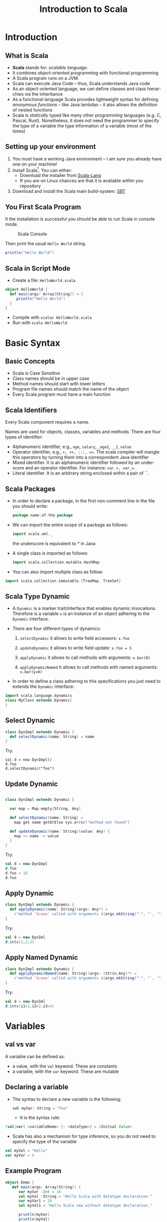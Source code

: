 
#+title: Introduction to Scala
#+author: 
#+email:     
#+date:      
#+description: 
#+keywords: 
#+language:  en
#+options:   H:2 num:t toc:t \n:nil @:t ::t |:t ^:t -:t f:t *:t <:t
#+options:   TeX:t LaTeX:t skip:nil d:nil todo:t pri:nil tags:not-in-toc

#+startup: beamer latexpreview hidestars 

#+infojs_opt: view:nil toc:nil ltoc:t mouse:underline buttons:0 path:https://orgmode.org/org-info.js
#+export_select_tags: export
#+export_exclude_tags: noexport

# === Latex Settings =======================
#+LaTeX_CLASS: beamer
#+LATEX_CLASS_OPTIONS: [presentation, aspectratio=169]
#+LATEX_HEADER: \RequirePackage{fancyvrb}
#+LATEX_HEADER: \usepackage[margin=0.5in]{geometry}
#+LaTeX_HEADER:\usepackage[backend=bibtex]{biblatex}
#+LaTeX_HEADER: \addbibresource{./../biblio.bib}

# === Title Page Setting =================== 
#+LATEX_HEADER: \author[A. Caliò]{Antonio Caliò\inst{1}}
#+BEAMER_HEADER:\institute{\inst{1}DIMES Dept., University of Calabria\\ Rende (CS), IT \\ a.calio@unical.it\\ Big Data Analytics - Computer Engineering for the IoT}
#+BEAMER_HEADER: \titlegraphic{\begin{picture}(0,0) \put(200,200){\makebox(0,0)[rt]{\includegraphics[width=3cm]{./img/logo_dimes.jpg}}} \end{picture}}}
#+BEAMER_HEADER: \AtBeginSection[]{\begin{frame}<beamer>\frametitle{Presentation agenda}\tableofcontents[currentsection]\end{frame}}

#+BEAMER_FRAME_LEVEL: 2
#+COLUMNS: %40ITEM %10BEAMER_env(Env) %9BEAMER_envargs(Env Args) %4BEAMER_col(Col) %10BEAMER_extra(Extra)




* Introduction

** What is Scala 
   - *Scala* stands for: /scalable language/. 
   - It combines object-oriented programming with
     functional programming
   - A Scala program runs on a JVM. 
   - Scala can execute Java Code -- thus, Scala understands Java code
   - As an object-oriented language, we can define classes and class hierarchies via the inheritance
   - As a functional language Scala provides lightweight syntax for defining /anonymous functions/ -- like Java lambdas -- 
     it also allows the definition of nested functions
   - Scala is /statically/ typed  like many other programming languages (e.g. C, Pascal, Rust). 
     Nonetheless, it does not need the programmer to specify the type of a variable
     the type information of a variable (most of the times)
   # - Scala allows you to write thread safe code without the burden of having to manually synchronize the threads
   #   of your application

** Setting up your environment
   1. You must have a working Java environment -- I am sure you already have one on your machine!
   2. Install Scala[fn:1]. You can either:
      - Download the installer from [[https://www.scala-lang.org/download/2.12.12.html][Scala-Lang]]
      - If you are on Linux chances are that it is available within you repository
   3. Download and install the Scala main build-system: [[https://www.scala-sbt.org/download.html][SBT]] 
 
** You First Scala Program	
   It the installation is successful you should be able to run Scala in 
   console mode.
   #+caption: Scala Console
   #+name: fig:scala-console
   [[./img/scala-console.png]]
   
   Then print the usual =Hello World= string.
   #+BEGIN_SRC scala
     println("Hello World")
   #+END_SRC
   
   
** Scala in Script Mode
   - Create a file: =HelloWorld.scala=
   #+BEGIN_SRC scala
   object HelloWorld {
     def main(args: Array[String]) = {
        println("Hello World")
     }
   }
   #+END_SRC
   - Compile with  =scalac HelloWorld.scala=
   - Run with =scala HelloWorld=

* Basic Syntax 

** Basic Concepts
   - Scala is Case Sensitive
   - Class names should be in upper case
   - Method names should start with lower letters 
   - Program file names should match the name of the object 
   - Every Scala program must have a main function
 
** Scala Identifiers
   Every Scala component requires a name. 

   Names are used for objects, classes, variables and methods.
   There are four types of identifier:
   - Alphanumeric identifier, e.g., =age=, =salary=, =_age1=, =__1_value=
   - Operator identifier, e.g., =+, ++, :::, =>=. The scala compiler will mangle this operators 
     by turning them into a correspondent Java identifier
   - Mixed identifier. It is an alphanumeric identifier followed by an underscore and an operator identifier.
     For instance: =var_+, var_==. 
   - Literal identifier. It is an arbitrary string enclosed within a pair of ``. 

** Scala Packages 
- In order to declare a package, in the first non-comment line in the file you should write:
  #+BEGIN_SRC scala
  package name.of.the.package
  #+END_SRC
  
- We can import the entire scope of a package as follows:
  #+BEGIN_SRC scala
  import scala.xml._
  #+END_SRC
  the underscore is equivalent to * in Java
  
- A single class is imported as follows:
  #+BEGIN_SRC scala
  import scala.collection.mutable.HashMap
  #+END_SRC
  
- You can also import multiple class as follow:
#+BEGIN_SRC scala
import scala.collection.immutable.{TreeMap, TreeSet}
#+END_SRC


** Scala Type Dynamic
- A =Dynamic= is a marker trait/interface that enables dynamic invocations. 
  Therefore is a variable =x= is an instance of an object adhering to the =Dynamic= interface.

- There are four different types of dynamics:
  1. =selectDynamic= it allows to write field accessors: =x.foo=

  2. =updateDynamic= it allows to write field update: =x.foo = 5=

  3. =applyDynamic= it allows to call methods with arguments: =x.bar(0)=

  4. =applyDynamicNamed= it allows to call methods with named arguments: =x.bar(y=8)=

- In order to define a class adhering to this specifications you just need to extends 
  the =Dynamic= interface:

#+BEGIN_SRC scala
import scala.language.dynamics
class MyClass extends Dynamic{ 
}
#+END_SRC


** Select Dynamic
#+BEGIN_SRC scala
class DynImpl extends Dynamic {
  def selectDynamic(name: String) = name
}
#+END_SRC
Try:
#+BEGIN_SRC 
val d = new DynImpl()
d.foo 
d.selectDynamic("foo")
#+END_SRC


** Update Dynamic
#+BEGIN_SRC scala

class DynImpl extends Dynamic {

  var map = Map.empty[String, Any]

  def selectDynamic(name: String) =
    map get name getOrElse sys.error("method not found")

  def updateDynamic(name: String)(value: Any) {
    map += name -> value
  }
}
#+end_src
Try:
#+BEGIN_SRC scala
val d = new DynImpl
d.foo 
d.foo = 10
d.foo
#+END_SRC

** Apply Dynamic 
#+BEGIN_SRC scala
class DynImpl extends Dynamic {
  def applyDynamic(name: String)(args: Any*) =
    s"method '$name' called with arguments ${args.mkString("'", "', '", "'")}"
}
#+END_SRC
Try:
#+BEGIN_SRC scala
val d = new DynIml
d.ints(1,2,3)
#+END_SRC

** Apply Named Dynamic 
#+BEGIN_SRC scala
class DynImpl extends Dynamic {
  def applyDynamicNamed(name: String)(args: (Strin,Any)*) =
    s"method '$name' called with arguments ${args.mkString("'", "', '", "'")}"
}
#+END_SRC
Try:
#+BEGIN_SRC scala
val d = new DynIml
d.ints(i1=1,i2=2,i3=3)
#+END_SRC



* Variables

** val vs var
   A variable can be defined as: 
   - a value, with the =val= keyword. These are constants
   - a variable,  with the =var= keyword. These are mutable

   
** Declaring a variable
-  The syntax to declare a new variable is the following:
   #+BEGIN_SRC scala
   val myVar: String = "Foo"
   #+END_SRC
   
 - It is the syntax rule:
#+BEGIN_SRC scala
[val|var] <variableName> {: <dataType>} = <Initial Value>
#+END_SRC

- Scala has also a mechanism for type inference, so you do not need to specify the 
   type of the variable
#+BEGIN_SRC scala
val myVal = "Hello"
var myVar = 4
#+END_SRC
** Example Program
#+BEGIN_SRC scala
object Demo {
   def main(args: Array[String]) {
      var myVar :Int = 10
      val myVal :String = "Hello Scala with datatype declaration."
      var myVar1 = 20
      val myVal1 = "Hello Scala new without datatype declaration."
      
      println(myVar)
      println(myVal)
      println(myVar1)
      println(myVal1)
   }
}
#+END_SRC

** Variable Scope
   Three possible scopes:
   - Field - a field is a variable defined within the scope of an object.
     It is accessible both from inside the object and from inside the object.
   - Method Parameter - it is always an immutable object, it is accessible only from 
     inside the method it is passed to
   - Local Variable - it accessible only from inside the method. Except for 
     returned object

* Custom Data Types

** Basic Class
\tiny
   #+BEGIN_SRC scala
class Point(xc: Int, yc: Int) {
   var x: Int = xc
   var y: Int = yc

   def move(dx: Int, dy: Int) {
      x = x + dx
      y = y + dy
      println ("Point x location : " + x);
      println ("Point y location : " + y);
   }
}

object Demo {
def main(args: Array[String]) = {
   val pt = new Point(10,20)
   pt.move(10, 10)
  }
}
   #+END_SRC

**  Extending a class
   \tiny
   
*** Col left                                                          :BMCOL:
   :PROPERTIES:
   :BEAMER_col: 0.45
   :END:
#+BEGIN_SRC scala
import java.io._

class Point(val xc: Int, val yc: Int) {
   var x: Int = xc
   var y: Int = yc
   
   def move(dx: Int, dy: Int) {
      x = x + dx
      y = y + dy
      println ("Point x location : " + x);
      println ("Point y location : " + y);
   }
}

class Location(override val xc: Int, override val yc: Int,
   val zc :Int) extends Point(xc, yc){
   var z: Int = zc

   def move(dx: Int, dy: Int, dz: Int) {
      x = x + dx
      y = y + dy
      z = z + dz
      println ("Point x location : " + x);
      println ("Point y location : " + y);
      println ("Point z location : " + z);
   }
}

#+END_SRC
*** Col right                                                         :BMCOL:
   :PROPERTIES:
   :BEAMER_col: 0.45
   :END:

#+BEGIN_SRC scala

object Demo {
   def main(args: Array[String]) {
      val loc = new Location(10, 20, 15);

      // Move to a new location
      loc.move(10, 10, 5);
   }
}
#+END_SRC
** Implicit Classes
   Implicit classes are very useful as they allow implicit conversions with class's primary constructor
   when the class is in scope.
   
   They can be declared as follows:
   #+BEGIN_SRC scala
   object <object name>{
     implicit class <class name> (<Variable>: Data type) {
       def <method>(): Unit = {}
     }
   }
   #+END_SRC
** Implicit Class Example
   Here is an example of an implicit class named =IntTimes=. 
   
   It has method that repeatedly print "Hello" to the screen
\tiny
   #+BEGIN_SRC scala
     object Run {
	implicit class IntTimes(x: Int) {
	   //f:=> means that f will be evaluated when it is accessed
	   def times [A](f: =>A): Unit = {
	      def loop(current: Int): Unit =
	      if(current > 0){
		 f
		 loop(current - 1)
	      }
	      loop(x)
	   }
	}

       def main(args: Array[String]) = {
         //4 is interpreted as a IntTimes object upon which we call the times methods passing the 
	 //function prinln
	 4 times println("hello")
       }
     }
   #+END_SRC
** Singleton Objects

- Scala is more object-oriented if compared to Java.
- In Scala a class cannot have static members
- We can define =object= as opposed to =class=. Objects works similarly to java static objects
- An =object= is a singleton
- An =object= has only the default constructor which is implicitly  called when it gets created 
- Usually objects are used to put the main method of the application


** Singleton Object Example - Demo.scala
\tiny
#+BEGIN_SRC scala
class Point(val xc: Int, val yc: Int) {
   var x: Int = xc
   var y: Int = yc
   
   def move(dx: Int, dy: Int) {
      x = x + dx
      y = y + dy
   }
}

object Demo {
   def main(args: Array[String]) {
      val point = new Point(10, 20)
      printPoint

      def printPoint{
         println ("Point x location : " + point.x);
         println ("Point y location : " + point.y);
      }
   }
}
#+END_SRC

* Access Modifiers
  
** Private Members
   It is visible only inside the class or object that contains the member definition.

#+BEGIN_SRC scala
  class Outer {
    class Inner {
      private def f() { println("f") }
      class InnerMost {
	f() //ok
      }
    }
    (new Inner).f() // Error
  }
#+END_SRC
- In the above example the first call to f() is legal because the class =InnerMost= is
  declared within the scope of =Inner=, thus it can see the method.
  Outside the =Inner= scope however, the function remains inaccessible. 

** Protected Members
A protected member is accessible from every subclass 


#+BEGIN_SRC scala
package p {
   class Super {
      protected def f() { println("f") }
   }
   
   class Sub extends Super {
      f()
   }
   
   class Other {
      (new Super).f() // Error: f is not accessible
   }
}
#+END_SRC

** Public Members
A member is public by default -- unless we specify any of the previous keywords.

Public members can be accessed from anywhere in the code

#+BEGIN_SRC scala
class Outer {
   class Inner {
      def f() { println("f") }
       class InnerMost { f() } // OK 
   }
   (new Inner).f() // OK because now f() is public
}
#+END_SRC

** Scope of Protection
Access modifiers can be augmented. 
For instance we can declare a member with the syntax: =private[X]=.
This means that the member is private "up to" X, where X can be a package, class or singleton object

#+BEGIN_SRC scala
package society {
   package professional {
      class Executive {
         private[professional] var workDetails = null
         private[society] var friends = null
         private[this] var secrets = null

         def help(another : Executive) {
            println(another.workDetails)
            println(another.secrets) //ERROR
         }
      }
   }
}
#+END_SRC
- =workDetails= is reachable by any class defined within the package =professional=
- =friends= is reachable by any class within the package =society=
- =secrets= is reachable only by the implicit object instance methods 

* Operators 

** Operators
   Nothing new here!

* If-Else

** If-Else
   Nothing new here!

* Loops

** Loops
   There are three different kinds of loop statement:
   1. =while loop=
   2. =do-while loop=
   3. =for-loop=

** while loop - Nothing Weird
#+BEGIN_SRC scala
object Demo {
   def main(args: Array[String]) {
      // Local variable declaration:
      var a = 10;

      // while loop execution
      while( a < 20 ){
         println( "Value of a: " + a );
         a = a + 1;
      }
   }
}
#+END_SRC

** do-while loop - Nothing Weird
#+BEGIN_SRC scala
object Demo {
   def main(args: Array[String]) {
      // Local variable declaration:
      var a = 10;

      // do loop execution
      do {
         println( "Value of a: " + a );
         a = a + 1;
      }
      while( a < 20 )
   }
}
#+END_SRC

** for-loop
- For-loop leverages on the notion of range -- very similar to Python.

- A range is ... a range! it has a start and an end.
#+BEGIN_SRC scala
for (i <-1 to 10){
   doSomething()
}
#+END_SRC
- the "<-" operator is called /generator/. It generates all the value between both ends in the range
  and it assigns them to the variable on the left side.

** multiple ranges
You can also use multiple range within the same for-loop as follows:
#+BEGIN_SRC scala
      for( a <- 1 to 3; b <- 1 to 3)
         println( "a,b: " + a + " " + b  );

#+END_SRC
It is the same as having two nested loop. 
Thus it is equivalent to having the following loop:
#+BEGIN_SRC scala
      for( a <- 1 to 3)
        for(b <- 1 to 3)
         println( "a,b: " + a + " " + b  );
#+END_SRC

** loop over collections
- You can iterate over a collection of object as follows:
#+BEGIN_SRC scala
for(var x <- someList){
  doSomething(x)
}
#+END_SRC
- You can also filter the objects within a collection while you are iterating them
#+BEGIN_SRC scala
for(var x <-someList if condition1; if condition2...){
  doSomething(x)
}
#+END_SRC

# object Demo {
#    def main(args: Array[String]) {
#       var a = 0;
#       val numList = List(1,2,3,4,5,6,7,8,9,10);

#       // for loop execution with multiple filters
#       for( a <- numList
#            if a != 3; if a < 8 ){
#          println( "Value of a: " + a );
#       }
#    }
# }

** for-loop with yield
   You can store values from a "for" loop in a variable or can return through 
   a function. To do so, you prefix the body of the for expression with the keyword =yield=
   
#+BEGIN_SRC scala
object Demo {
   def main(args: Array[String]) {
      var a = 0;
      val numList = List(1,2,3,4,5,6,7,8,9,10);

      // for loop execution with a yield
      var retVal = for{ a <- numList if a != 3; if a < 8 }  yield a

      // Now print returned values using another loop.
      for( a <- retVal){
         println( "Value of a: " + a );
      }
   }
}
#+END_SRC

* Functions

** Function Declarations
  - A function declaration can appear anywhere in the code
  - Scala permits the definition of nested function, namely function inside other functions
  - There is no particular difference between methods and function, these two words are often used
    interchangeably
  - A function declaration has the following syntax:
#+BEGIN_SRC scala
def functionName([list of parameters]) : [return type] 
#+END_SRC

** Function definition
   Let's imagine we want to define a function  that sums two integers. 
   This would be its definition:
   #+BEGIN_SRC scala
   object add {
     def addInt(a: Int, b: Int) : Int = {
        var sum:Int = a + b
	return sum
     }
   }
   
   #+END_SRC

   In Scala a void returning function is declared as a =Unit= return function.
   #+BEGIN_SRC scala
   def fName(a:Int, b:Int) : Unit = {...}
//or
   def fName(a:Int, b:Int) {...}
   #+END_SRC

** Call-by-Name
- A call-by-name mechanism passes a code block to the call
  and each time the call accesses the parameter, the code block is executed 
  and the value is calculated.

#+BEGIN_SRC scala
object Demo {
   def main(args: Array[String]) {
        delayed {
	 //code block
	  time()
	};
   }

   def time() = {
      println("Getting time in nano seconds")
      System.nanoTime
   }
   // This function cantake 
   def delayed( t: => Long ) = {
      println("In delayed method")
      println("Param: " + t)
   }
}
#+END_SRC

** Default parameter values 
As in many other languages you can define default values for function parameters
#+BEGIN_SRC scala
  object Demo {
     def main(args: Array[String]) {
	println( "Returned Value : " + addInt() );
     }
   
     def addInt( a:Int = 5, b:Int = 7 ) : Int = {
	var sum:Int = 0
	sum = a + b

	return sum
     }
  }
#+END_SRC

** Partially Applied Functions
- When you specify only a fraction of the parameters required by a function you
  have a partially applied function.

- The mechanism is simple, you bind some the parameters to some value, while you are only required to specify
  all the remaining parameters required by the function

#+BEGIN_SRC scala
import java.util.Date

object Demo {
   def main(args: Array[String]) {
      val date = new Date
      //the first argument is fixed. For the second we leave a placeholder _
      val logWithDateBound = log(date, _ : String)

      logWithDateBound("message1" )
      Thread.sleep(1000)
      
      logWithDateBound("message3" )
   }

   def log(date: Date, message: String) = {
      println(date + "----" + message)
   }
}
#+END_SRC

** Scala Functions with Named Arguments
As it happens for other languages like Python, you can call a function
by naming each parameter.

#+BEGIN_SRC scala
object Demo {
   def main(args: Array[String]) {
      printInt(b = 5, a = 7);
   }
   
   def printInt( a:Int, b:Int ) = {
      println("Value of a : " + a );
      println("Value of b : " + b );
   }
}

#+END_SRC

** Higher-order functions
-  These are functions that takes other functions as parameter
- In the following example the =apply= function requires as input a function =f= that requires
  an Integer as input and it returns a String. 

- The =apply= function returns whatever =f= is returning.
#+BEGIN_SRC scala
object Demo {
   def main(args: Array[String]) {
      println( apply( layout, 10) )
   }

   def apply(f: Int => String, v: Int) = f(v)
   
   // A is a sort of template parameter
   def layout[A](x: A) = "[" + x.toString() + "]"
}
#+END_SRC

** Anonymous Functions
- Anonymous functions are also called /function literals/
- They are created and evaluated at runtime. The resulting objects are called 
  /function values/

- The syntax to create a function literals is the following:
#+BEGIN_SRC scala
var inc = (x: Int) => x+1
#+END_SRC

- =inc= can be used as a regular function
- it is also possible to have function literals without input parameters
#+BEGIN_SRC scala
var userDir = () => {Syste.getProperty("user.dir")}
#+END_SRC


** Currying Functions
- A currying function transforms a function that takes multiple parameter into a chain of functions
  having a single parameter.

#+BEGIN_SRC scala
def strcat(s1: String)(s1: String) = s1 + s2
//alternatively
def strcat(s1: String) = (s2:String) => s1 + s2
//call
strcat("foo")("bar")
#+END_SRC

** Closure function 
- A /closure/ is a function whose return value depends on the value of one or more variables declared 
  outside the function 

#+BEGIN_SRC scala
object Demo {
   def main(args: Array[String]) {
      println( "multiplier(1) value = " +  multiplier(1) )
      println( "multiplier(2) value = " +  multiplier(2) )
   }
   var factor = 3
   val multiplier = (i:Int) => i * factor
}
#+END_SRC

* Strings

** Creating Format Strings
   In Scala there is a =printf= and =format= method that print output with formatted numbers.
   These methods return a =PrintStream= oject

   #+BEGIN_SRC scala
   object Demo {
   def main(args: Array[String]) {
      var floatVar = 12.456
      var intVar = 2000
      var stringVar = "Hello, Scala!"
      
      var fs = printf("The value of the float variable is " + "%f, while the value of the integer " + "variable is %d, and the string" + "is %s", floatVar, intVar, stringVar);
      
      println(fs)
   }
}
   #+END_SRC

** String Interpolation
 - With this feature we can embed variable references directly inside a string literal
 - In order to use string interpolation you need to prefix the string with 's' as follows:
#+BEGIN_SRC scala
object Demo {
   def main(args: Array[String]) {
      val name = "James"
      
      println(s"Hello, $name")
      // the block within ${ } is interpreted
      println(s"1 + 1 = ${1 + 1}")
   }
}
#+END_SRC

* Arrays

** Declaring Array Variables
- As it happens in Java, when you need to define an array you must specify the type 
  along with the size of the array 
#+BEGIN_SRC scala
var z: Array[String] = new Array[String](3)
//alternatively
var z = new Array[String](3)
#+END_SRC
- To access an array you use the following syntax:
#+BEGIN_SRC scala
z(0) =" Ciao"; z(1) = "Ciao"; z(3) = "Ciao"
#+END_SRC

** Multi-Dimensional Arrays
A multi-dimensional array can be defined as follos:
#+BEGIN_SRC scala
var  myMatrix = ofDim[Int](3,3)
#+END_SRC

In order to access the multi-dimensional array you must provide 
an index for each different dimension. For instance:
#+BEGIN_SRC scala
myMatrix(i)(j)
#+END_SRC



* Collections

** Available Collections
- Scala has a very rich sets of collection library.
- A collection may be *strict* or *lazy*. A lazy collection have elements that may
  not consume memory until they are accesses.
- Collections can either be /mutable/ or /immutable/
- The most commonly used type of collections are:
  1. Lists
  2. Sets
  3. Maps
  4. Tuples
  5. Options
  6. Iterators

** Lists
  :PROPERTIES:
  :BEAMER_env: frame
  :BEAMER_opt: allowframebreaks
  :END:
- Creating a list
\tiny
#+BEGIN_SRC scala
val fruit: List[String] = List("apple", "orange", "caciocavallo")
//alternatively - Nil marks the end of the list
val fruit = "apples" :: ("oranges" :: ("pears" :: Nil ))
//two dimensional list
val dim = (1 :: (0 :: (0 :: Nil))) ::
          (0 :: (1 :: (0 :: Nil))) ::
          (0 :: (0 :: (1 :: Nil))) :: Nil

#+END_SRC
\large
- Concatenating Lists. You can do it with the List.concat() method or with List.:::() operator
\tiny
#+BEGIN_SRC scala
 object Demo {
   def main(args: Array[String]) {
      val fruit1 = "apples" :: ("oranges" :: ("pears" :: Nil))
      val fruit2 = "mangoes" :: ("banana" :: Nil)

      // use two or more lists with ::: operator
      var fruit = fruit1 ::: fruit2
      println( "fruit1 ::: fruit2 : " + fruit )
      
      // use two lists with Set.:::() method
      fruit = fruit1.:::(fruit2)
      println( "fruit1.:::(fruit2) : " + fruit )

      // pass two or more lists as arguments
      fruit = List.concat(fruit1, fruit2)
      println( "List.concat(fruit1, fruit2) : " + fruit  )
   }
}
#+END_SRC
\large
- Uniform lists. An uniform lists is a list that contain the same element repeated multiple times
\tiny
#+BEGIN_SRC scala
object Demo {
   def main(args: Array[String]) {
      val fruit = List.fill(3)("apples") // Repeats apples three times.
      println( "fruit : " + fruit  )

      val num = List.fill(10)(2)         // Repeats 2, 10 times.
      println( "num : " + num  )
   }
}

#+END_SRC

** Sets
  :PROPERTIES:
  :BEAMER_env: frame
  :BEAMER_opt: allowframebreaks
  :END:
  - Creating a set
\tiny
#+BEGIN_SRC scala
var s : Set[Int] = Set()
var s : Set[Int] = Set(1,2,3,4)
var s = Set(1,2,3,4)
#+END_SRC
\large
   - concatenating two sets
\tiny
#+BEGIN_SRC scala
object Demo {
   def main(args: Array[String]) {
      val fruit1 = Set("apples", "oranges", "pears")
      val fruit2 = Set("mangoes", "banana")
      // use two or more sets with ++ as operator
      var fruit = fruit1 ++ fruit2
      println( "fruit1 ++ fruit2 : " + fruit )

      // use two sets with ++ as method
      fruit = fruit1.++(fruit2)
      println( "fruit1.++(fruit2) : " + fruit )
   }
}

#+END_SRC
\large
- Finding max and min
\tiny
#+BEGIN_SRC scala
object Demo {
   def main(args: Array[String]) {
      val num = Set(5,6,9,20,30,45)

      // find min and max of the elements
      println( "Min element in Set(5,6,9,20,30,45) : " + num.min )
      println( "Max element in Set(5,6,9,20,30,45) : " + num.max )
   }
}

#+END_SRC
\large
- Finding the intersection
\tiny
#+BEGIN_SRC scala
object Demo {
   def main(args: Array[String]) {
      val num1 = Set(5,6,9,20,30,45)
      val num2 = Set(50,60,9,20,35,55)

      // find common elements between two sets
      println( "num1.&(num2) : " + num1.&(num2) )
      println( "num1.intersect(num2) : " + num1.intersect(num2) )
   }
}
#+END_SRC

** Maps
  :PROPERTIES:
  :BEAMER_env: frame
  :BEAMER_opt: allowframebreaks,label=
  :END:
  - Creating a map
\tiny
#+BEGIN_SRC scala
// Empty hash table whose keys are strings and values are integers:
var A:Map[Char,Int] = Map()

// A map with keys and values.
val colors = Map("red" -> "#FF0000", "azure" -> "#F0FFFF")
#+END_SRC
\large
- Adding new key/value element to a map
\tiny
#+BEGIN_SRC scala
A + = ('I' -> 1) // I is the key, 1 is the value
#+END_SRC
\large
- Basic operations on maps
  1. keys - returns and iterable containing the keys stored in the map
  2. values - returns an iterable with the values stores in the map
  3. isEmpty - returns true if the map is empty

- Concatenating maps
\tiny
#+BEGIN_SRC scala
object Demo {
   def main(args: Array[String]) {
      val colors1 = Map("red" -> "#FF0000", "azure" -> "#F0FFFF", "peru" -> "#CD853F")
      val colors2 = Map("blue" -> "#0033FF", "yellow" -> "#FFFF00", "red" -> "#FF0000")

      // use two or more Maps with ++ as operator
      var colors = colors1 ++ colors2
      println( "colors1 ++ colors2 : " + colors )

      // use two maps with ++ as method
      colors = colors1.++(colors2)
      println( "colors1.++(colors2)) : " + colors )
   }
}
#+END_SRC
\large
- Iterating over a map
\tiny
#+BEGIN_SRC scala
object Demo {
   def main(args: Array[String]) {
      val colors = Map("red" -> "#FF0000", "azure" -> "#F0FFFF","peru" -> "#CD853F")

      colors.keys.foreach{ i =>  
         print( "Key = " + i )
         println(" Value = " + colors(i) )}
   }
}
#+END_SRC

** Tuples
  :PROPERTIES:
  :BEAMER_env: frame
  :BEAMER_opt: allowframebreaks,label=
  :END:
  - A tuple combines a heterogeneous fixed number of items inside a variable.
    It can be created as follows:
\tiny
  #+BEGIN_SRC scala
  val t =(1, "hello", 3)
  #+END_SRC
\large
 - Accessing the elements of a tuple (by position):
\tiny
#+BEGIN_SRC scala
t._1 // returns 1
t._2 // returns "hello"
t._2 // returns 3_
#+END_SRC
\large
- iterate over a tuple
\tiny
#+BEGIN_SRC scala
t.productIterator.foreach{ i => println("Value"+i)}
#+END_SRC

** Options
  :PROPERTIES:
  :BEAMER_env: frame
  :BEAMER_opt: allowframebreaks,label=
  :END:
-  A Scala Option is container that can contain zero or one element of a specific type.
   An option can be either be a =Some[T]= or =None= object.
- Options are very useful, and are frequently used by the Scala API. For instance, if you miss
  a key in a Map, Scala will return an empty Option
\tiny
#+BEGIN_SRC scala
object Demo {
   def main(args: Array[String]) {
      val capitals = Map("France" -> "Paris", "Japan" -> "Tokyo")
      
      println("show(capitals.get( \"Japan\")) : " + show(capitals.get( "Japan")) )
      println("show(capitals.get( \"India\")) : " + show(capitals.get( "India")) )
   }
   
   def show(x: Option[String]) = x match {
      case Some(s) => s
      case None => "?"
   }
}
#+END_SRC
\large
- The getOrElse() method is a convenient way to express default value when using =Option=.
  Under the hood this method the method =isEmpty= upon the =Option= instance.
\tiny
#+BEGIN_SRC scala
object Demo {
   def main(args: Array[String]) {
      val a:Option[Int] = Some(5)
      val b:Option[Int] = None 
      
      println("a.getOrElse(0): " + a.getOrElse(0) )
      println("b.getOrElse(10): " + b.getOrElse(10) )
   }
}
#+END_SRC

** Iterators
  :PROPERTIES:
  :BEAMER_env: frame
  :BEAMER_opt: allowframebreaks
  :END:
  - It is not a collection, but rather a way of to access a collection. 
    It can be created as follows:
\tiny
  #+BEGIN_SRC scala
  object Demo {
   def main(args: Array[String]) {
      val it = Iterator("a", "number", "of", "words")
      
      while (it.hasNext){
         println(it.next())
      }
   }
}
  #+END_SRC


* References
** References
  :PROPERTIES:
  :BEAMER_env: frame
  :BEAMER_opt: allowframebreaks,label=
  :END:
  \printbibliography

* Footnotes
[fn:1] It is recommended to install the 2.12 version

